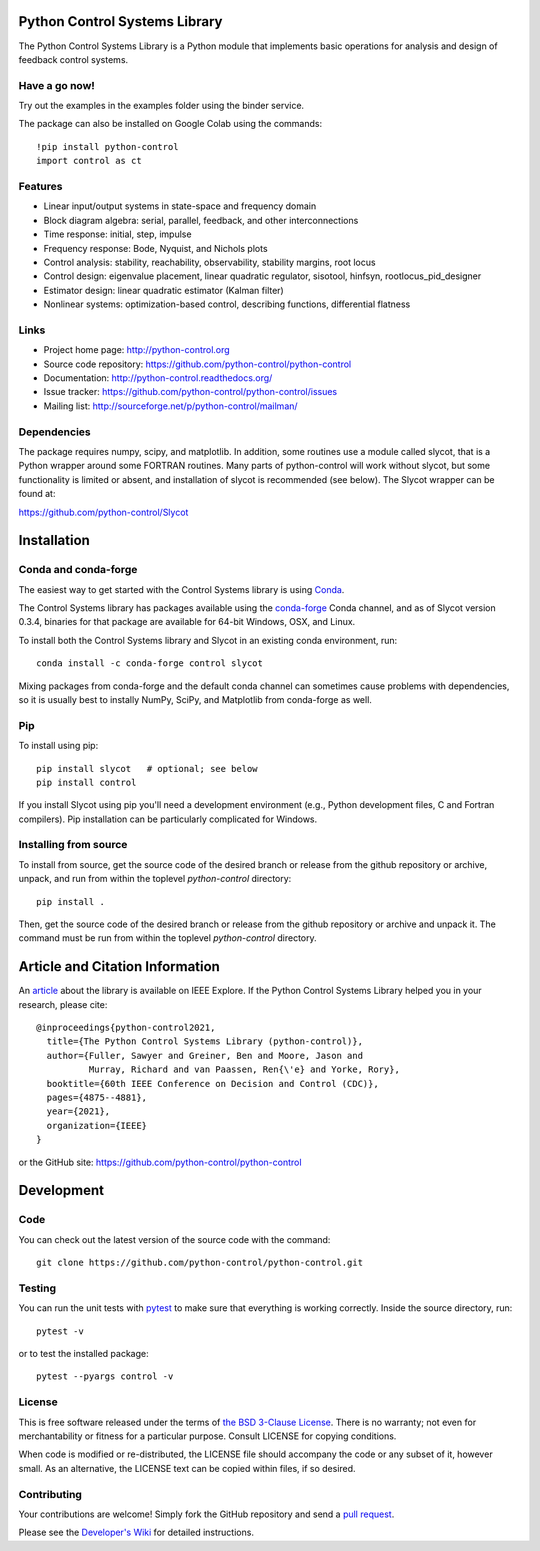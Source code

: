.. image:: https://anaconda.org/conda-forge/control/badges/version.svg
   :target: https://anaconda.org/conda-forge/control

.. image:: https://img.shields.io/pypi/v/control.svg
   :target: https://pypi.org/project/control/

.. image:: https://github.com/python-control/python-control/actions/workflows/python-package-conda.yml/badge.svg
   :target: https://github.com/python-control/python-control/actions/workflows/python-package-conda.yml

.. image:: https://github.com/python-control/python-control/actions/workflows/install_examples.yml/badge.svg
   :target: https://github.com/python-control/python-control/actions/workflows/install_examples.yml

.. image:: https://github.com/python-control/python-control/actions/workflows/control-slycot-src.yml/badge.svg
   :target: https://github.com/python-control/python-control/actions/workflows/control-slycot-src.yml

.. image:: https://coveralls.io/repos/python-control/python-control/badge.svg
   :target: https://coveralls.io/r/python-control/python-control

Python Control Systems Library
==============================

The Python Control Systems Library is a Python module that implements basic
operations for analysis and design of feedback control systems.

Have a go now!
--------------
Try out the examples in the examples folder using the binder service.

.. image:: https://mybinder.org/badge_logo.svg
 :target: https://mybinder.org/v2/gh/python-control/python-control/HEAD

The package can also be installed on Google Colab using the commands::

  !pip install python-control
  import control as ct

Features
--------

- Linear input/output systems in state-space and frequency domain
- Block diagram algebra: serial, parallel, feedback, and other interconnections
- Time response: initial, step, impulse
- Frequency response: Bode, Nyquist, and Nichols plots
- Control analysis: stability, reachability, observability, stability margins, root locus
- Control design: eigenvalue placement, linear quadratic regulator, sisotool, hinfsyn, rootlocus_pid_designer
- Estimator design: linear quadratic estimator (Kalman filter)
- Nonlinear systems: optimization-based control, describing functions, differential flatness

Links
-----

- Project home page: http://python-control.org
- Source code repository: https://github.com/python-control/python-control
- Documentation: http://python-control.readthedocs.org/
- Issue tracker: https://github.com/python-control/python-control/issues
- Mailing list: http://sourceforge.net/p/python-control/mailman/

Dependencies
------------

The package requires numpy, scipy, and matplotlib.  In addition, some routines
use a module called slycot, that is a Python wrapper around some FORTRAN
routines.  Many parts of python-control will work without slycot, but some
functionality is limited or absent, and installation of slycot is recommended
(see below). The Slycot wrapper can be found at:

https://github.com/python-control/Slycot


Installation
============

Conda and conda-forge
---------------------

The easiest way to get started with the Control Systems library is
using `Conda <https://conda.io>`_.

The Control Systems library has packages available using the `conda-forge
<https://conda-forge.org>`_ Conda channel, and as of Slycot version
0.3.4, binaries for that package are available for 64-bit Windows,
OSX, and Linux.

To install both the Control Systems library and Slycot in an existing
conda environment, run::

  conda install -c conda-forge control slycot

Mixing packages from conda-forge and the default conda channel can
sometimes cause problems with dependencies, so it is usually best to
instally NumPy, SciPy, and Matplotlib from conda-forge as well.

Pip
---

To install using pip::

  pip install slycot   # optional; see below
  pip install control

If you install Slycot using pip you'll need a development environment
(e.g., Python development files, C and Fortran compilers).  Pip
installation can be particularly complicated for Windows.

Installing from source
----------------------

To install from source, get the source code of the desired branch or release
from the github repository or archive, unpack, and run from within the
toplevel `python-control` directory::

  pip install .

Then, get the source code of the desired branch or release from the github
repository or archive and unpack it. The command must be run from within
the toplevel `python-control` directory.
  
Article and Citation Information
================================

An `article <https://ieeexplore.ieee.org/abstract/document/9683368>`_ about
the library is available on IEEE Explore. If the Python Control Systems Library helped you in your research, please cite::

  @inproceedings{python-control2021,
    title={The Python Control Systems Library (python-control)},
    author={Fuller, Sawyer and Greiner, Ben and Moore, Jason and
            Murray, Richard and van Paassen, Ren{\'e} and Yorke, Rory},
    booktitle={60th IEEE Conference on Decision and Control (CDC)},
    pages={4875--4881},
    year={2021},
    organization={IEEE}
  }

or the GitHub site: https://github.com/python-control/python-control


Development
===========

Code
----

You can check out the latest version of the source code with the command::

  git clone https://github.com/python-control/python-control.git

Testing
-------

You can run the unit tests with `pytest`_ to make sure that everything is
working correctly.  Inside the source directory, run::

  pytest -v

or to test the installed package::

  pytest --pyargs control -v

.. _pytest: https://docs.pytest.org/

License
-------

This is free software released under the terms of `the BSD 3-Clause
License <http://opensource.org/licenses/BSD-3-Clause>`_.  There is no
warranty; not even for merchantability or fitness for a particular
purpose.  Consult LICENSE for copying conditions.

When code is modified or re-distributed, the LICENSE file should
accompany the code or any subset of it, however small.  As an
alternative, the LICENSE text can be copied within files, if so
desired.

Contributing
------------

Your contributions are welcome!  Simply fork the GitHub repository and send a
`pull request`_.

.. _pull request: https://github.com/python-control/python-control/pulls

Please see the `Developer's Wiki`_ for detailed instructions.

.. _Developer's Wiki: https://github.com/python-control/python-control/wiki